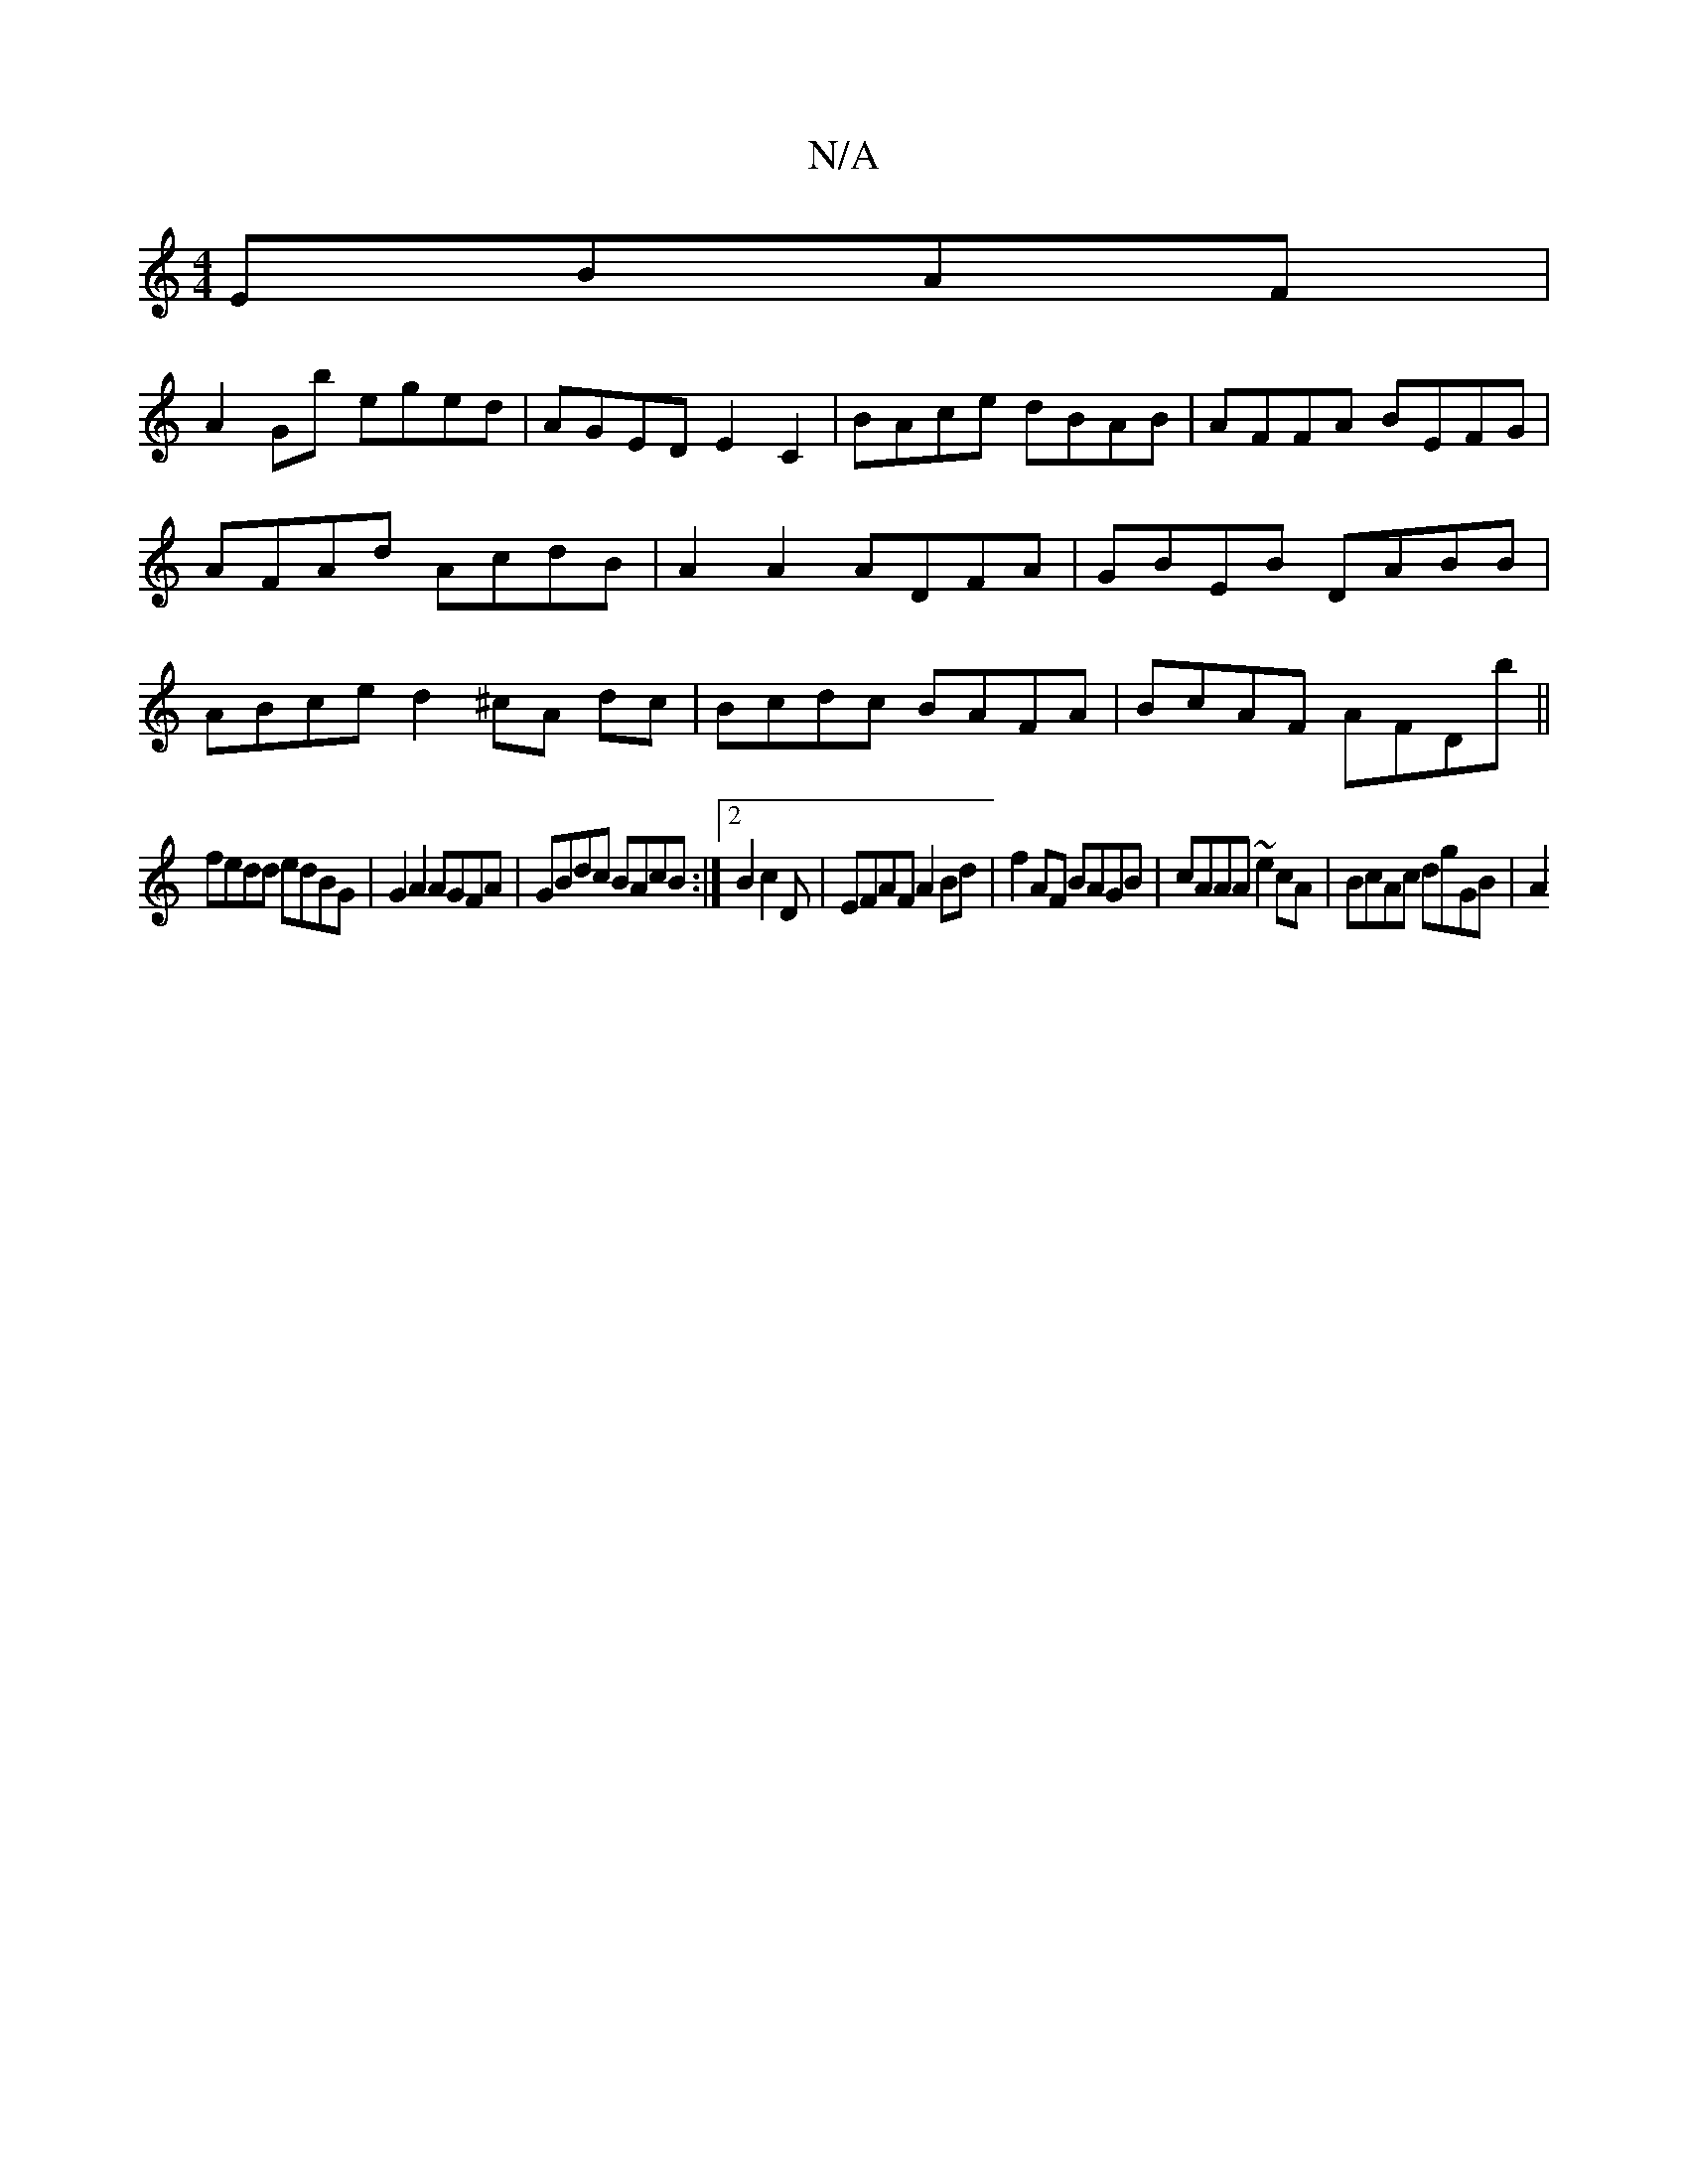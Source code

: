 X:1
T:N/A
M:4/4
R:N/A
K:Cmajor
 EBAF|
A2Gb eged|AGED E2C2|BAce dBAB|AFFA BEFG|AFAd AcdB|A2A2 ADFA|GBEB DABB|ABce d2^cA dc|Bcdc BAFA|BcAF AFDb||
fedd edBG|G2 A2 AGFA|GBdc BAcB:|2B2 c2D | EFAF A2 Bd|f2AF BAGB|cAAA ~e2cA|BcAc dgGB|A2(